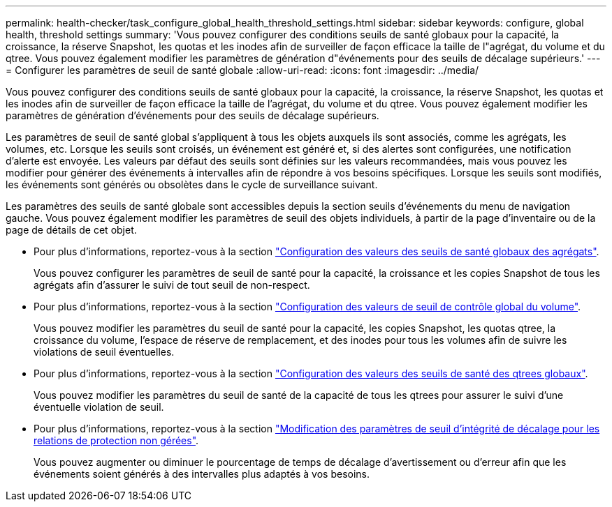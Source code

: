 ---
permalink: health-checker/task_configure_global_health_threshold_settings.html 
sidebar: sidebar 
keywords: configure, global health, threshold settings 
summary: 'Vous pouvez configurer des conditions seuils de santé globaux pour la capacité, la croissance, la réserve Snapshot, les quotas et les inodes afin de surveiller de façon efficace la taille de l"agrégat, du volume et du qtree. Vous pouvez également modifier les paramètres de génération d"événements pour des seuils de décalage supérieurs.' 
---
= Configurer les paramètres de seuil de santé globale
:allow-uri-read: 
:icons: font
:imagesdir: ../media/


[role="lead"]
Vous pouvez configurer des conditions seuils de santé globaux pour la capacité, la croissance, la réserve Snapshot, les quotas et les inodes afin de surveiller de façon efficace la taille de l'agrégat, du volume et du qtree. Vous pouvez également modifier les paramètres de génération d'événements pour des seuils de décalage supérieurs.

Les paramètres de seuil de santé global s'appliquent à tous les objets auxquels ils sont associés, comme les agrégats, les volumes, etc. Lorsque les seuils sont croisés, un événement est généré et, si des alertes sont configurées, une notification d'alerte est envoyée. Les valeurs par défaut des seuils sont définies sur les valeurs recommandées, mais vous pouvez les modifier pour générer des événements à intervalles afin de répondre à vos besoins spécifiques. Lorsque les seuils sont modifiés, les événements sont générés ou obsolètes dans le cycle de surveillance suivant.

Les paramètres des seuils de santé globale sont accessibles depuis la section seuils d'événements du menu de navigation gauche. Vous pouvez également modifier les paramètres de seuil des objets individuels, à partir de la page d'inventaire ou de la page de détails de cet objet.

* Pour plus d'informations, reportez-vous à la section link:task_configure_global_aggregate_health_threshold_values.html["Configuration des valeurs des seuils de santé globaux des agrégats"].
+
Vous pouvez configurer les paramètres de seuil de santé pour la capacité, la croissance et les copies Snapshot de tous les agrégats afin d'assurer le suivi de tout seuil de non-respect.

* Pour plus d'informations, reportez-vous à la section link:task_configure_global_volume_health_threshold_values.html["Configuration des valeurs de seuil de contrôle global du volume"].
+
Vous pouvez modifier les paramètres du seuil de santé pour la capacité, les copies Snapshot, les quotas qtree, la croissance du volume, l'espace de réserve de remplacement, et des inodes pour tous les volumes afin de suivre les violations de seuil éventuelles.

* Pour plus d'informations, reportez-vous à la section link:task_configure_global_qtree_health_threshold_values.html["Configuration des valeurs des seuils de santé des qtrees globaux"].
+
Vous pouvez modifier les paramètres du seuil de santé de la capacité de tous les qtrees pour assurer le suivi d'une éventuelle violation de seuil.

* Pour plus d'informations, reportez-vous à la section link:task_configure_lag_threshold_settings_for_unmanaged_protection.html["Modification des paramètres de seuil d'intégrité de décalage pour les relations de protection non gérées"].
+
Vous pouvez augmenter ou diminuer le pourcentage de temps de décalage d'avertissement ou d'erreur afin que les événements soient générés à des intervalles plus adaptés à vos besoins.


